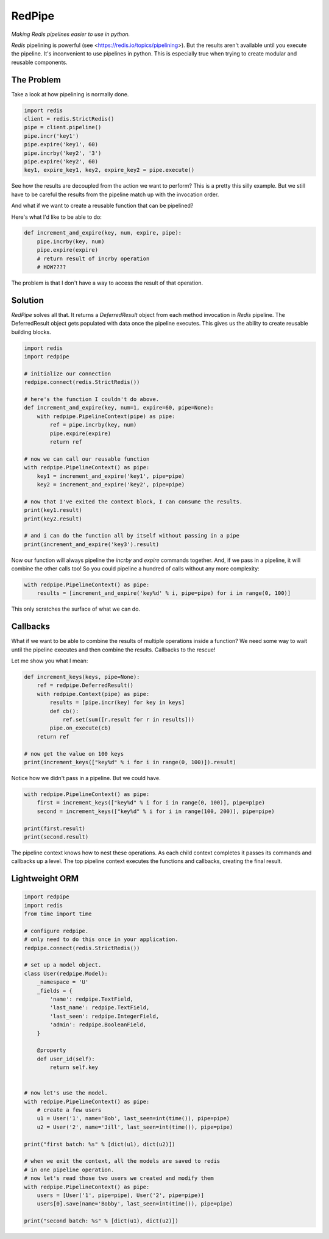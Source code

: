RedPipe
=======

*Making Redis pipelines easier to use in python.*

*Redis* pipelining is powerful (see <https://redis.io/topics/pipelining>).
But the results aren't available until you execute the pipeline. 
It's inconvenient to use pipelines in python. 
This is especially true when trying to create modular and reusable components.


|Build Status| |Coverage Status|

The Problem
-----------
Take a look at how pipelining is normally done.

.. code:: python

    import redis
    client = redis.StrictRedis()
    pipe = client.pipeline()
    pipe.incr('key1')
    pipe.expire('key1', 60)
    pipe.incrby('key2', '3')
    pipe.expire('key2', 60)
    key1, expire_key1, key2, expire_key2 = pipe.execute()

See how the results are decoupled from the action we want to perform?
This is a pretty this silly example.
But we still have to be careful the results from the pipeline match up with the invocation order.

And what if we want to create a reusable function that can be pipelined?

Here's what I'd like to be able to do:

.. code:: python

    def increment_and_expire(key, num, expire, pipe):
        pipe.incrby(key, num)
        pipe.expire(expire)
        # return result of incrby operation
        # HOW????

The problem is that I don't have a way to access the result of that operation.

Solution
--------
*RedPipe* solves all that.
It returns a *DeferredResult* object from each method invocation in *Redis* pipeline.
The DeferredResult object gets populated with data once the pipeline executes.
This gives us the ability to create reusable building blocks.

.. code:: python

    import redis
    import redpipe

    # initialize our connection
    redpipe.connect(redis.StrictRedis())

    # here's the function I couldn't do above.
    def increment_and_expire(key, num=1, expire=60, pipe=None):
        with redpipe.PipelineContext(pipe) as pipe:
            ref = pipe.incrby(key, num)
            pipe.expire(expire)
            return ref

    # now we can call our reusable function
    with redpipe.PipelineContext() as pipe:
        key1 = increment_and_expire('key1', pipe=pipe)
        key2 = increment_and_expire('key2', pipe=pipe)

    # now that I've exited the context block, I can consume the results.
    print(key1.result)
    print(key2.result)

    # and i can do the function all by itself without passing in a pipe
    print(increment_and_expire('key3').result)

Now our function will always pipeline the *incrby* and *expire* commands together.
And, if we pass in a pipeline, it will combine the other calls too!
So you could pipeline a hundred of calls without any more complexity:

.. code:: python

    with redpipe.PipelineContext() as pipe:
        results = [increment_and_expire('key%d' % i, pipe=pipe) for i in range(0, 100)]


This only scratches the surface of what we can do.

Callbacks
---------

What if we want to be able to combine the results of multiple operations inside a function?
We need some way to wait until the pipeline executes and then combine the results.
Callbacks to the rescue!

Let me show you what I mean:

.. code:: python

    def increment_keys(keys, pipe=None):
        ref = redpipe.DeferredResult()
        with redpipe.Context(pipe) as pipe:
            results = [pipe.incr(key) for key in keys]
            def cb():
                ref.set(sum([r.result for r in results]))
            pipe.on_execute(cb)
        return ref

    # now get the value on 100 keys
    print(increment_keys(["key%d" % i for i in range(0, 100)]).result)

Notice how we didn't pass in a pipeline.
But we could have.

.. code:: python

    with redpipe.PipelineContext() as pipe:
        first = increment_keys(["key%d" % i for i in range(0, 100)], pipe=pipe)
        second = increment_keys(["key%d" % i for i in range(100, 200)], pipe=pipe)

    print(first.result)
    print(second.result)



The pipeline context knows how to nest these operations.
As each child context completes it passes its commands and callbacks up a level.
The top pipeline context executes the functions and callbacks, creating the final result.


Lightweight ORM
---------------

.. code:: python

    import redpipe
    import redis
    from time import time

    # configure redpipe.
    # only need to do this once in your application.
    redpipe.connect(redis.StrictRedis())

    # set up a model object.
    class User(redpipe.Model):
        _namespace = 'U'
        _fields = {
            'name': redpipe.TextField,
            'last_name': redpipe.TextField,
            'last_seen': redpipe.IntegerField,
            'admin': redpipe.BooleanField,
        }

        @property
        def user_id(self):
            return self.key


    # now let's use the model.
    with redpipe.PipelineContext() as pipe:
        # create a few users
        u1 = User('1', name='Bob', last_seen=int(time()), pipe=pipe)
        u2 = User('2', name='Jill', last_seen=int(time()), pipe=pipe)

    print("first batch: %s" % [dict(u1), dict(u2)])

    # when we exit the context, all the models are saved to redis
    # in one pipeline operation.
    # now let's read those two users we created and modify them
    with redpipe.PipelineContext() as pipe:
        users = [User('1', pipe=pipe), User('2', pipe=pipe)]
        users[0].save(name='Bobby', last_seen=int(time()), pipe=pipe)

    print("second batch: %s" % [dict(u1), dict(u2)])

.. |Build Status| image:: https://travis-ci.org/72squared/redpipe.svg?branch=master
   :target: https://travis-ci.org/72squared/redpipe

.. |Coverage Status| image:: https://coveralls.io/repos/github/72squared/redpipe/badge.svg?branch=master
   :target: https://coveralls.io/github/72squared/redpipe?branch=master

.. |Redis Pipelining|https://redis.io/topics/pipelining
